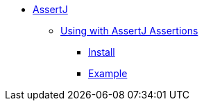 * xref:overview.adoc[AssertJ]

** xref:using.adoc[Using with AssertJ Assertions]
*** xref:using.adoc#installation[Install]
*** xref:using.adoc#code-example[Example]